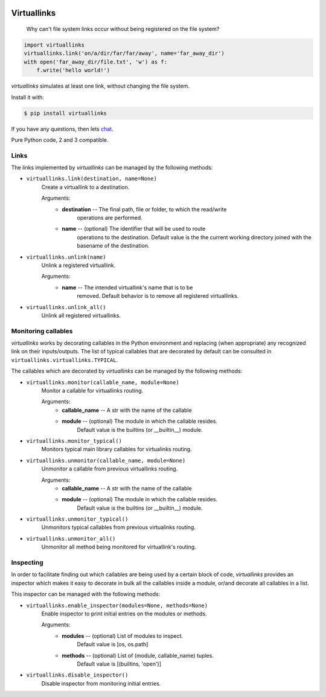 .. image:: https://badges.gitter.im/ffunenga/virtuallinks.svg
    :target: https://gitter.im/ffunenga/virtuallinks?utm_source=badge&utm_medium=badge&utm_campaign=pr-badge

.. image:: https://travis-ci.org/ffunenga/virtuallinks.svg?branch=master
    :target: https://travis-ci.org/ffunenga/virtuallinks

Virtuallinks
============

    Why can't file system links occur without being registered on the file
    system?

.. code-block:: python

    import virtuallinks
    virtuallinks.link('on/a/dir/far/far/away', name='far_away_dir')
    with open('far_away_dir/file.txt', 'w') as f:
        f.write('hello world!')

*virtuallinks* simulates at least one link, without changing the file system.

Install it with:

.. code-block:: bash

    $ pip install virtuallinks

If you have any questions, then lets
`chat <https://gitter.im/ffunenga/virtuallinks>`_.

Pure Python code, 2 and 3 compatible.


Links
-----

The links implemented by *virtuallinks* can be managed by the following
methods:

* ``virtuallinks.link(destination, name=None)``
    Create a virtuallink to a destination.

    Arguments:
        - **destination** -- The final path, file or folder, to which the read/write
                       operations are performed.
        - **name** -- (optional) The identifier that will be used to route
                     operations to the destination.
                     Default value is the the current working directory
                     joined with the basename of the destination.

* ``virtuallinks.unlink(name)``
    Unlink a registered virtuallink.

    Arguments:
        - **name** -- The intended virtuallink's name that is to be
                     removed.
                     Default behavior is to remove all registered virtuallinks.

* ``virtuallinks.unlink_all()``
    Unlink all registered virtuallinks.

Monitoring callables
--------------------

*virtuallinks* works by decorating callables in the Python environment and
replacing (when appropriate) any recognized link on their inputs/outputs.
The list of typical callables that are decorated by default can be consulted
in ``virtuallinks.virtuallinks.TYPICAL``.

The callables which are decorated by *virtuallinks* can be managed by the
following methods:

* ``virtuallinks.monitor(callable_name, module=None)``
    Monitor a callable for virtuallinks routing.

    Arguments:
        - **callable_name** -- A str with the name of the callable
        - **module** -- (optional) The module in which the callable resides.
                  Default value is the builtins (or __builtin__) module.

* ``virtuallinks.monitor_typical()``
    Monitors typical main library callables for virtualinks routing.

* ``virtuallinks.unmonitor(callable_name, module=None)``
    Unmonitor a callable from previous virtuallinks routing.

    Arguments:
        - **callable_name** -- A str with the name of the callable
        - **module** -- (optional) The module in which the callable resides.
                  Default value is the builtins (or __builtin__) module.

* ``virtuallinks.unmonitor_typical()``
    Unmonitors typical callables from previous virtualinks routing.

* ``virtuallinks.unmonitor_all()``
    Unmonitor all method being monitored for virtuallink's routing.

Inspecting
----------

In order to facilitate finding out which callables are being used by a
certain block of code, *virtuallinks* provides an inspector which makes it
easy to decorate in bulk all the callables inside a module, or/and decorate
all callables in a list.

This inspector can be managed with the following methods:

* ``virtuallinks.enable_inspector(modules=None, methods=None)``
    Enable inspector to print initial entries on the modules or methods.

    Arguments:
        - **modules** -- (optional) List of modules to inspect.
                   Default value is [os, os.path]
        - **methods** -- (optional) List of (module, callable_name) tuples.
                   Default value is [(builtins, 'open')]

* ``virtuallinks.disable_inspector()``
    Disable inspector from monitoring initial entries.
